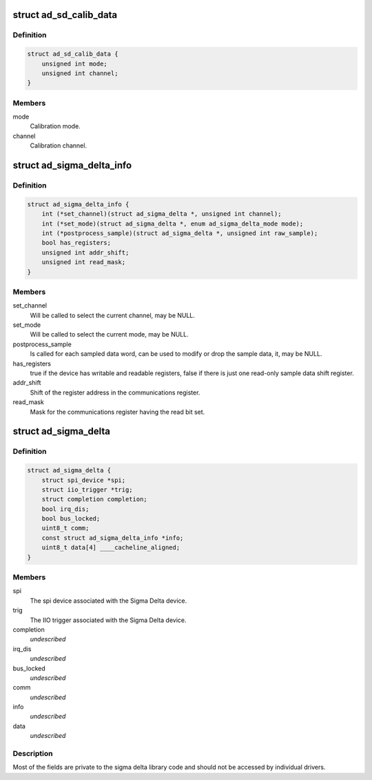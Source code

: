 .. -*- coding: utf-8; mode: rst -*-
.. src-file: include/linux/iio/adc/ad_sigma_delta.h

.. _`ad_sd_calib_data`:

struct ad_sd_calib_data
=======================

.. c:type:: struct ad_sd_calib_data

    Calibration data for Sigma Delta devices

.. _`ad_sd_calib_data.definition`:

Definition
----------

.. code-block:: c

    struct ad_sd_calib_data {
        unsigned int mode;
        unsigned int channel;
    }

.. _`ad_sd_calib_data.members`:

Members
-------

mode
    Calibration mode.

channel
    Calibration channel.

.. _`ad_sigma_delta_info`:

struct ad_sigma_delta_info
==========================

.. c:type:: struct ad_sigma_delta_info

    Sigma Delta driver specific callbacks and options

.. _`ad_sigma_delta_info.definition`:

Definition
----------

.. code-block:: c

    struct ad_sigma_delta_info {
        int (*set_channel)(struct ad_sigma_delta *, unsigned int channel);
        int (*set_mode)(struct ad_sigma_delta *, enum ad_sigma_delta_mode mode);
        int (*postprocess_sample)(struct ad_sigma_delta *, unsigned int raw_sample);
        bool has_registers;
        unsigned int addr_shift;
        unsigned int read_mask;
    }

.. _`ad_sigma_delta_info.members`:

Members
-------

set_channel
    Will be called to select the current channel, may be NULL.

set_mode
    Will be called to select the current mode, may be NULL.

postprocess_sample
    Is called for each sampled data word, can be used to
    modify or drop the sample data, it, may be NULL.

has_registers
    true if the device has writable and readable registers, false
    if there is just one read-only sample data shift register.

addr_shift
    Shift of the register address in the communications register.

read_mask
    Mask for the communications register having the read bit set.

.. _`ad_sigma_delta`:

struct ad_sigma_delta
=====================

.. c:type:: struct ad_sigma_delta

    Sigma Delta device struct

.. _`ad_sigma_delta.definition`:

Definition
----------

.. code-block:: c

    struct ad_sigma_delta {
        struct spi_device *spi;
        struct iio_trigger *trig;
        struct completion completion;
        bool irq_dis;
        bool bus_locked;
        uint8_t comm;
        const struct ad_sigma_delta_info *info;
        uint8_t data[4] ____cacheline_aligned;
    }

.. _`ad_sigma_delta.members`:

Members
-------

spi
    The spi device associated with the Sigma Delta device.

trig
    The IIO trigger associated with the Sigma Delta device.

completion
    *undescribed*

irq_dis
    *undescribed*

bus_locked
    *undescribed*

comm
    *undescribed*

info
    *undescribed*

data
    *undescribed*

.. _`ad_sigma_delta.description`:

Description
-----------

Most of the fields are private to the sigma delta library code and should not
be accessed by individual drivers.

.. This file was automatic generated / don't edit.

